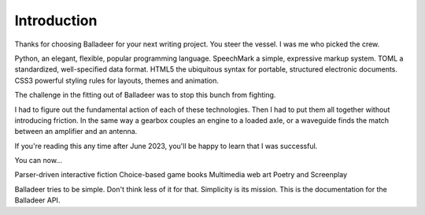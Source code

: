 ..  Titling
    ##++::==~~--''``

Introduction
============

Thanks for choosing Balladeer for your next writing project.
You steer the vessel. I was me who picked the crew.

Python, an elegant, flexible, popular programming language.
SpeechMark a simple, expressive markup system.
TOML a standardized, well-specified data format.
HTML5 the ubiquitous syntax for portable, structured electronic documents.
CSS3 powerful styling rules for layouts, themes and animation.

The challenge in the fitting out of Balladeer was to stop this bunch from fighting.

I had to figure out the fundamental action of each of these technologies.
Then I had to put them all together without introducing friction.
In the same way a gearbox couples an engine to a loaded axle,
or a waveguide finds the match between an amplifier and an antenna.

If you're reading this any time after June 2023, you'll be happy to learn
that I was successful.

You can now...

Parser-driven interactive fiction
Choice-based game books
Multimedia web art
Poetry and Screenplay

Balladeer tries to be simple. Don't think less of it for that. Simplicity is its mission.
This is the documentation for the Balladeer API.

